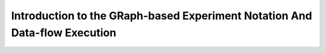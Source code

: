.. _grenade:

Introduction to the GRaph-based Experiment Notation And Data-flow Execution
===========================================================================
